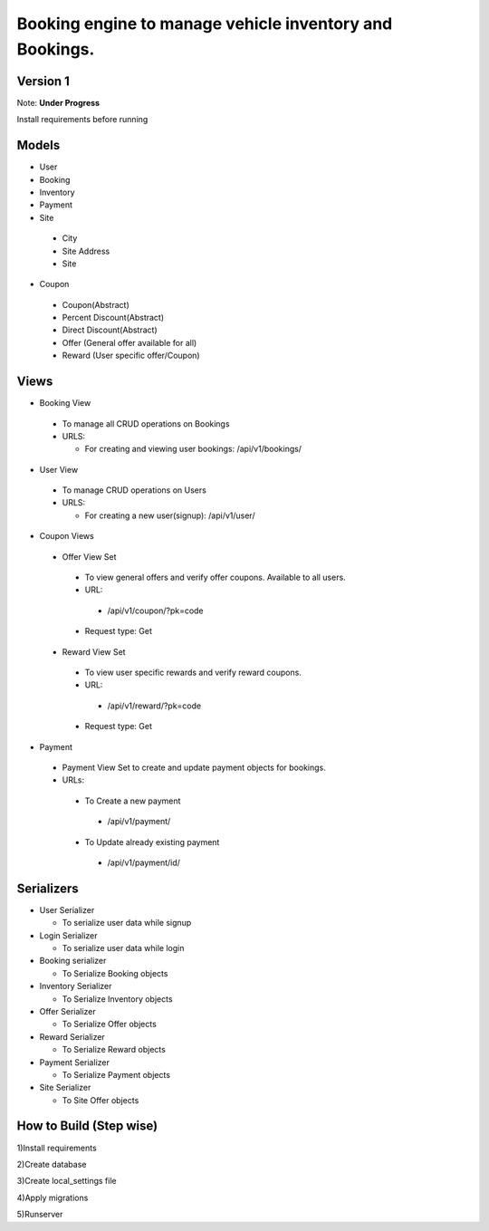 Booking engine to manage vehicle inventory and Bookings.
========================================================

**Version 1**
-------------------------------------------------

Note: **Under Progress**

Install requirements before running

Models
-------------------------------------------------
- User

- Booking

- Inventory

- Payment

- Site

 - City
 - Site Address
 - Site

- Coupon

 - Coupon(Abstract)
 - Percent Discount(Abstract)
 - Direct Discount(Abstract)
 - Offer (General offer available for all)
 - Reward (User specific offer/Coupon)

Views
-------------------------------------------------
- Booking View

 - To manage all CRUD operations on Bookings

 - URLS:
   
   - For creating and viewing user bookings: /api/v1/bookings/

- User View
 
 - To manage CRUD operations on Users
 
 - URLS:
  
   - For creating a new user(signup): /api/v1/user/

- Coupon Views

 - Offer View Set

  - To view general offers and verify offer coupons. Available to all users.
  - URL:

   - /api/v1/coupon/?pk=code

  - Request type: Get

 - Reward View Set

  - To view user specific rewards and verify reward coupons.
  - URL:

   - /api/v1/reward/?pk=code

  - Request type: Get

- Payment

 - Payment View Set to create and update payment objects for bookings.

 - URLs:

  - To Create a new payment

   - /api/v1/payment/

  - To Update already existing payment

   - /api/v1/payment/id/

Serializers
-------------------------------------------------
- User Serializer
 
  - To serialize user data while signup

- Login Serializer

  - To serialize user data while login

- Booking serializer
 
  - To Serialize Booking objects

- Inventory Serializer

  - To Serialize Inventory objects

- Offer Serializer

  - To Serialize Offer objects

- Reward Serializer

  - To Serialize Reward objects

- Payment Serializer

  - To Serialize Payment objects

- Site Serializer

  - To Site Offer objects

How to Build (Step wise)
-------------------------------------------------
1)Install requirements

2)Create database

3)Create local_settings file

4)Apply migrations

5)Runserver
